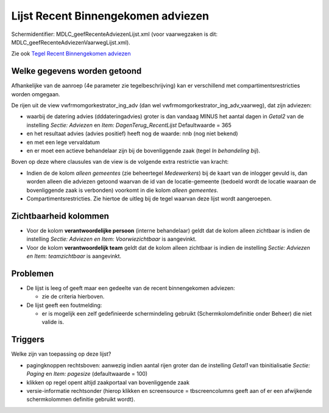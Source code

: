 Lijst Recent Binnengekomen adviezen
===================================

Schermidentifier: MDLC_geefRecenteAdviezenLijst.xml (voor vaarwegzaken
is dit: MDLC_geefRecenteAdviezenVaarwegLijst.xml).

Zie ook `Tegel Recent Binnengekomen
adviezen </docs/probleemoplossing/portalen_en_moduleschermen/openingsportaal/tegel_recent_binnengekomen_adviezen.md>`__

Welke gegevens worden getoond
-----------------------------

Afhankelijke van de aanroep (4e parameter zie tegelbeschrijving) kan er
verschillend met compartimentsrestricties worden omgegaan.

De rijen uit de view vwfrmomgorkestrator_ing_adv (dan wel
vwfrmomgorkestrator_ing_adv_vaarweg), dat zijn adviezen:

-  waarbij de datering advies (dddateringadvies) groter is dan vandaag
   MINUS het aantal dagen in *Getal2* van de instelling *Sectie:
   Adviezen* en *Item: DagenTerug_RecentLijst* Defaultwaarde = 365
-  en het resultaat advies (advies positief) heeft nog de waarde: nnb
   (nog niet bekend)
-  en met een lege vervaldatum
-  en er moet een actieve behandelaar zijn bij de bovenliggende zaak
   (tegel *In behandeling bij*).

Boven op deze where clausules van de view is de volgende extra
restrictie van kracht:

-  Indien de de kolom *alleen gemeentes* (zie beheertegel *Medewerkers*)
   bij de kaart van de inlogger gevuld is, dan worden alleen die
   adviezen getoond waarvan de id van de locatie-gemeente (bedoeld wordt
   de locatie waaraan de bovenliggende zaak is verbonden) voorkomt in
   die kolom *alleen gemeentes*.
-  Compartimentsrestricties. Zie hiertoe de uitleg bij de tegel waarvan
   deze lijst wordt aangeroepen.

Zichtbaarheid kolommen
----------------------

-  Voor de kolom **verantwoordelijke persoon** (interne behandelaar)
   geldt dat de kolom alleen zichtbaar is indien de instelling *Sectie:
   Adviezen en Item: Voorwiezichtbaar* is aangevinkt.
-  Voor de kolom **verantwoordelijk team** geldt dat de kolom alleen
   zichtbaar is indien de instelling *Sectie: Adviezen en Item:
   teamzichtbaar* is aangevinkt.

Problemen
---------

-  De lijst is leeg of geeft maar een gedeelte van de recent
   binnengekomen adviezen:

   -  zie de criteria hierboven.

-  De lijst geeft een foutmelding:

   -  er is mogelijk een zelf gedefinieerde schermindeling gebruikt
      (Schermkolomdefinitie onder Beheer) die niet valide is.

Triggers
--------

Welke zijn van toepassing op deze lijst?

-  pagingknoppen rechtsboven: aanwezig indien aantal rijen groter dan de
   instelling *Getal1* van tbinitialisatie *Sectie: Paging* en *Item:
   pagesize* (defaultwaarde = 100)
-  klikken op regel opent altijd zaakportaal van bovenliggende zaak
-  versie-informatie rechtsonder (hierop klikken en screensource =
   tbscreencolumns geeft aan of er een afwijkende schermkolommen
   definitie gebruikt wordt).
